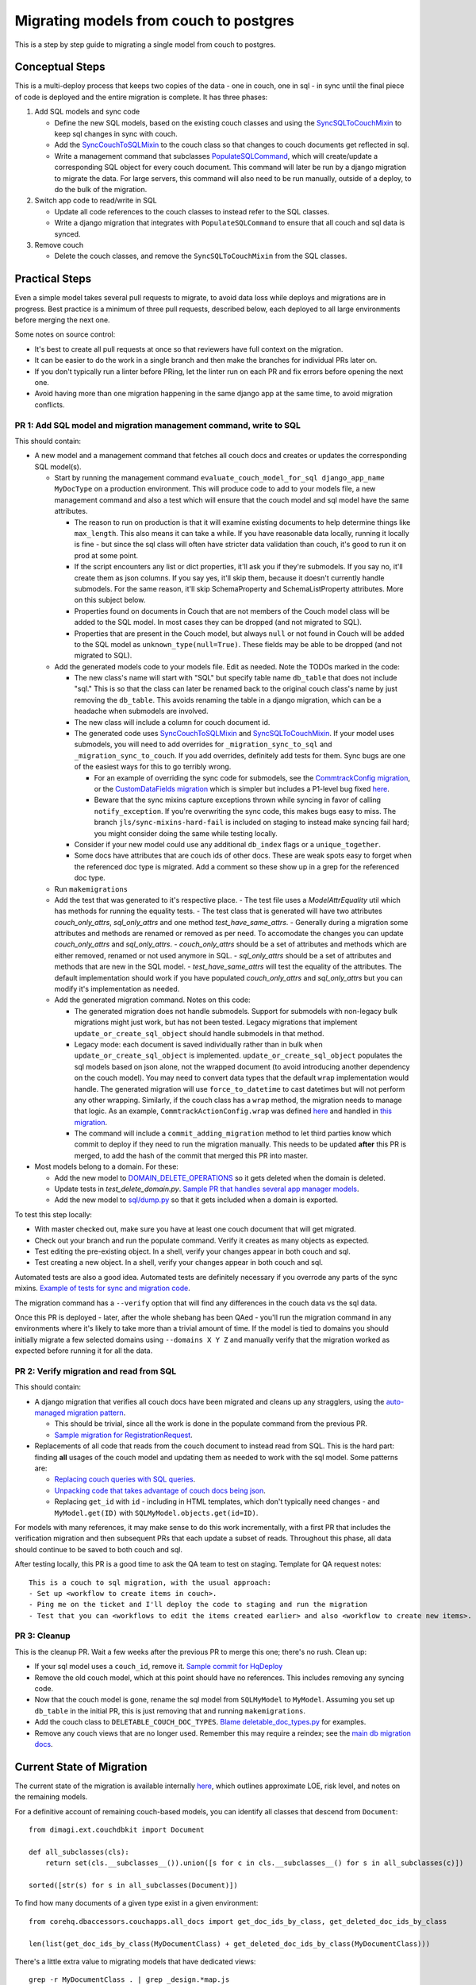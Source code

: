 .. _couch-to-sql-model-migration:

***************************************
Migrating models from couch to postgres
***************************************

This is a step by step guide to migrating a single model from couch to postgres.

Conceptual Steps
################

This is a multi-deploy process that keeps two copies of the data - one in couch, one in sql - in sync until the final piece of code is deployed and the entire migration is complete.
It has three phases:

1. Add SQL models and sync code

   * Define the new SQL models, based on the existing couch classes and using the `SyncSQLToCouchMixin <https://github.com/dimagi/commcare-hq/blob/c2b93b627c830f3db7365172e9be2de0019c6421/corehq/ex-submodules/dimagi/utils/couch/migration.py#L115>`_ to keep sql changes in sync with couch.
   * Add the `SyncCouchToSQLMixin <https://github.com/dimagi/commcare-hq/blob/c2b93b627c830f3db7365172e9be2de0019c6421/corehq/ex-submodules/dimagi/utils/couch/migration.py#L4>`_ to the couch class so that changes to couch documents get reflected in sql.
   * Write a management command that subclasses `PopulateSQLCommand <https://github.com/dimagi/commcare-hq/blob/500040985e0aaffa9a220c65e81318a1afa4761b/corehq/apps/cleanup/management/commands/populate_sql_model_from_couch_model.py#L15>`_, which will create/update a corresponding SQL object for every couch document. This command will later be run by a django migration to migrate the data. For large servers, this command will also need to be run manually, outside of a deploy, to do the bulk of the migration.

2. Switch app code to read/write in SQL

   * Update all code references to the couch classes to instead refer to the SQL classes.
   * Write a django migration that integrates with ``PopulateSQLCommand`` to ensure that all couch and sql data is synced.

3. Remove couch

   * Delete the couch classes, and remove the ``SyncSQLToCouchMixin`` from the SQL classes.

Practical Steps
###############

Even a simple model takes several pull requests to migrate, to avoid data loss while deploys and migrations are in progress. Best practice is a minimum of three pull requests, described below, each deployed to all large environments before merging the next one.

Some notes on source control:

* It's best to create all pull requests at once so that reviewers have full context on the migration.
* It can be easier to do the work in a single branch and then make the branches for individual PRs later on.
* If you don't typically run a linter before PRing, let the linter run on each PR and fix errors before opening the next one.
* Avoid having more than one migration happening in the same django app at the same time, to avoid migration conflicts.

PR 1: Add SQL model and migration management command, write to SQL
^^^^^^^^^^^^^^^^^^^^^^^^^^^^^^^^^^^^^^^^^^^^^^^^^^^^^^^^^^^^^^^^^^
This should contain:

- A new model and a management command that fetches all couch docs and creates or updates the corresponding SQL model(s).

  - Start by running the management command ``evaluate_couch_model_for_sql django_app_name MyDocType`` on a production environment. This will produce code to add to your models file, a new management command and also a test which will ensure that the couch model and sql model have the same attributes.

    - The reason to run on production is that it will examine existing documents to help determine things like ``max_length``. This also means it can take a while. If you have reasonable data locally, running it locally is fine - but since the sql class will often have stricter data validation than couch, it's good to run it on prod at some point.

    - If the script encounters any list or dict properties, it'll ask you if they're submodels. If you say no, it'll create them as json columns. If you say yes, it'll skip them, because it doesn't currently handle submodels. For the same reason, it'll skip SchemaProperty and SchemaListProperty attributes. More on this subject below.

    - Properties found on documents in Couch that are not members of the Couch model class will be added to the SQL model. In most cases they can be dropped (and not migrated to SQL).

    - Properties that are present in the Couch model, but always ``null`` or not found in Couch will be added to the SQL model as ``unknown_type(null=True)``. These fields may be able to be dropped (and not migrated to SQL).

  - Add the generated models code to your models file. Edit as needed. Note the TODOs marked in the code:

    - The new class's name will start with "SQL" but specify  table name ``db_table`` that does not include "sql." This is so that the class can later be renamed back to the original couch class's name by just removing the ``db_table``. This avoids renaming the table in a django migration, which can be a headache when submodels are involved.

    - The new class will include a column for couch document id.

    - The generated code uses `SyncCouchToSQLMixin <https://github.com/dimagi/commcare-hq/blob/c2b93b627c830f3db7365172e9be2de0019c6421/corehq/ex-submodules/dimagi/utils/couch/migration.py#L4>`_ and `SyncSQLToCouchMixin <https://github.com/dimagi/commcare-hq/blob/c2b93b627c830f3db7365172e9be2de0019c6421/corehq/ex-submodules/dimagi/utils/couch/migration.py#L115>`_.  If your model uses submodels, you will need to add overrides for ``_migration_sync_to_sql`` and ``_migration_sync_to_couch``. If you add overrides, definitely add tests for them. Sync bugs are one of the easiest ways for this to go terribly wrong.

      - For an example of overriding the sync code for submodels, see the `CommtrackConfig migration <https://github.com/dimagi/commcare-hq/pull/27597/>`_, or the `CustomDataFields migration <https://github.com/dimagi/commcare-hq/pull/27276/>`_ which is simpler but includes a P1-level bug fixed `here <https://github.com/dimagi/commcare-hq/pull/28001/>`_.

      - Beware that the sync mixins capture exceptions thrown while syncing in favor of calling ``notify_exception``. If you're overwriting the sync code, this makes bugs easy to miss. The branch ``jls/sync-mixins-hard-fail`` is included on staging to instead make syncing fail hard; you might consider doing the same while testing locally.

    - Consider if your new model could use any additional ``db_index`` flags or a ``unique_together``.

    - Some docs have attributes that are couch ids of other docs. These are weak spots easy to forget when the referenced doc type is migrated. Add a comment so these show up in a grep for the referenced doc type.

  - Run ``makemigrations``
  - Add the test that was generated to it's respective place.
    - The test file uses a `ModelAttrEquality` util which has methods for running the equality tests.
    - The test class that is generated will have two attributes  `couch_only_attrs`, `sql_only_attrs` and one method `test_have_same_attrs`.
    - Generally during a migration some attributes and methods are renamed or removed as per need. To accomodate the changes you can update `couch_only_attrs` and `sql_only_attrs`.
    - `couch_only_attrs` should be a set of attributes and methods which are either removed, renamed or not used anymore in SQL.
    - `sql_only_attrs` should be a set of attributes and methods that are new in the SQL model.
    - `test_have_same_attrs` will test the equality of the attributes. The default implementation should work if you have populated `couch_only_attrs` and `sql_only_attrs` but you can modify it's implementation as needed.
  - Add the generated migration command. Notes on this code:

    - The generated migration does not handle submodels. Support for submodels with non-legacy bulk migrations might just work, but has not been tested. Legacy migrations that implement ``update_or_create_sql_object`` should handle submodels in that method.

    - Legacy mode: each document is saved individually rather than in bulk when ``update_or_create_sql_object`` is implemented. ``update_or_create_sql_object`` populates the sql models based on json alone, not the wrapped document (to avoid introducing another dependency on the couch model). You may need to convert data types that the default ``wrap`` implementation would handle. The generated migration will use ``force_to_datetime`` to cast datetimes but will not perform any other wrapping. Similarly, if the couch class has a ``wrap`` method, the migration needs to manage that logic. As an example, ``CommtrackActionConfig.wrap`` was defined `here <https://github.com/dimagi/commcare-hq/commit/03f1d18fac311e71a19747a035155f9121b7a869>`_ and handled in `this migration <https://github.com/dimagi/commcare-hq/pull/27597/files#diff-10eba0437b0d32b2a455e5836dc4bd93f4297c9c9d89078334f31d9eacda2258R113>`_.

    - The command will include a ``commit_adding_migration`` method to let third parties know which commit to deploy if they need to run the migration manually. This needs to be updated **after** this PR is merged, to add the hash of the commit that merged this PR into master.

- Most models belong to a domain. For these:

  - Add the new model to `DOMAIN_DELETE_OPERATIONS <https://github.com/dimagi/commcare-hq/blob/522294560cee0f3ac1ddeae0501d653b1ea0f215/corehq/apps/domain/deletion.py#L179>`_ so it gets deleted when the domain is deleted.

  - Update tests in `test_delete_domain.py`. `Sample PR that handles several app manager models <https://github.com/dimagi/commcare-hq/pull/26310/files>`_.

  - Add the new model to `sql/dump.py <https://github.com/dimagi/commcare-hq/blob/master/corehq/apps/dump_reload/sql/dump.py>`_ so that it gets included when a domain is exported.

To test this step locally:

- With master checked out, make sure you have at least one couch document that will get migrated.
- Check out your branch and run the populate command. Verify it creates as many objects as expected.
- Test editing the pre-existing object. In a shell, verify your changes appear in both couch and sql.
- Test creating a new object. In a shell, verify your changes appear in both couch and sql.

Automated tests are also a good idea. Automated tests are definitely necessary if you overrode any parts of the
sync mixins. `Example of tests for sync and migration code <https://github.com/dimagi/commcare-hq/pull/28042/files#diff-a1ef9cf2695fb1e0498e49c9f2643c3a>`_.

The migration command has a ``--verify`` option that will find any differences in the couch data vs the sql data.

Once this PR is deployed - later, after the whole shebang has been QAed - you'll run the migration command in any environments where it's likely to take more than a trivial amount of time.
If the model is tied to domains you should initially migrate a few selected domains using ``--domains X Y Z`` and manually
verify that the migration worked as expected before running it for all the data.

PR 2: Verify migration and read from SQL
^^^^^^^^^^^^^^^^^^^^^^^^^^^^^^^^^^^^^^^^
This should contain:

* A django migration that verifies all couch docs have been migrated and cleans up any stragglers, using the `auto-managed migration pattern <https://commcare-hq.readthedocs.io/migration_command_pattern.html#auto-managed-migration-pattern>`_.

  * This should be trivial, since all the work is done in the populate command from the previous PR.

  * `Sample migration for RegistrationRequest <https://github.com/dimagi/commcare-hq/blob/master/corehq/apps/registration/migrations/0003_populate_sqlregistrationrequest.py>`_.

* Replacements of all code that reads from the couch document to instead read from SQL. This is the hard part: finding **all** usages of the couch model and updating them as needed to work with the sql model. Some patterns are:

  * `Replacing couch queries with SQL queries <https://github.com/dimagi/commcare-hq/pull/26399/commits/e270e5c1fb932c850b6a356208f1ff6ae0e06299#diff-d87e129c5e1224e4b046b4872e35bf2c041788a14c74cf1cedfe0fa7ba920bc6>`_.

  * `Unpacking code that takes advantage of couch docs being json <https://github.com/dimagi/commcare-hq/pull/26399/commits/f04afe870f92293074fb1f6127c716330dabdc36>`_.

  * Replacing ``get_id`` with ``id`` - including in HTML templates, which don't typically need changes - and ``MyModel.get(ID)`` with ``SQLMyModel.objects.get(id=ID)``.

For models with many references, it may make sense to do this work incrementally, with a first PR that includes the verification migration and then subsequent PRs that each update a subset of reads. Throughout this phase, all data should continue to be saved to both couch and sql.

After testing locally, this PR is a good time to ask the QA team to test on staging. Template for QA request notes:

::

    This is a couch to sql migration, with the usual approach:
    - Set up <workflow to create items in couch>.
    - Ping me on the ticket and I'll deploy the code to staging and run the migration
    - Test that you can <workflows to edit the items created earlier> and also <workflow to create new items>.

PR 3: Cleanup
^^^^^^^^^^^^^
This is the cleanup PR. Wait a few weeks after the previous PR to merge this one; there's no rush. Clean up:

* If your sql model uses a ``couch_id``, remove it. `Sample commit for HqDeploy <https://github.com/dimagi/commcare-hq/pull/26442/commits/79a1c49013fb09fb47690ebcd0a51bc85fb1d560>`_
* Remove the old couch model, which at this point should have no references. This includes removing any syncing code.
* Now that the couch model is gone, rename the sql model from ``SQLMyModel`` to ``MyModel``. Assuming you set up ``db_table`` in the initial PR, this is just removing that and running ``makemigrations``.
* Add the couch class to ``DELETABLE_COUCH_DOC_TYPES``. `Blame deletable_doc_types.py <https://github.com/dimagi/commcare-hq/blame/74bc31910f692126f03c46a350ab8ae5700f87dd/corehq/apps/cleanup/deletable_doc_types.py>`_ for examples.
* Remove any couch views that are no longer used. Remember this may require a reindex; see the `main db migration docs <https://commcare-hq.readthedocs.io/migrations.html>`_.

Current State of Migration
##########################

The current state of the migration is available internally `here <https://docs.google.com/spreadsheets/d/1iayf898ktfSRXdjBVutj_AgH4WN9DrheMS6vgteqfFM/edit#gid=677779031>`_,
which outlines approximate LOE, risk level, and notes on the remaining models.

For a definitive account of remaining couch-based models, you can identify all classes that descend from ``Document``:
::

    from dimagi.ext.couchdbkit import Document

    def all_subclasses(cls):
        return set(cls.__subclasses__()).union([s for c in cls.__subclasses__() for s in all_subclasses(c)])

    sorted([str(s) for s in all_subclasses(Document)])

To find how many documents of a given type exist in a given environment:
::

    from corehq.dbaccessors.couchapps.all_docs import get_doc_ids_by_class, get_deleted_doc_ids_by_class

    len(list(get_doc_ids_by_class(MyDocumentClass) + get_deleted_doc_ids_by_class(MyDocumentClass)))

There's a little extra value to migrating models that have dedicated views:
::

    grep -r MyDocumentClass . | grep _design.*map.js

There's a lot of extra value in migrating areas where you're familiar with the code context.

Ultimately, all progress is good.
